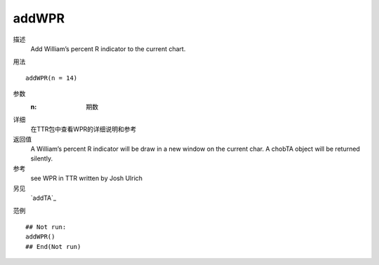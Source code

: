 addWPR
======

描述
    Add William’s percent R indicator to the current chart.

用法
::

    addWPR(n = 14)

参数
    :n:         期数

详细
    在TTR包中查看WPR的详细说明和参考

返回值
    A William’s percent R indicator will be draw in a new window on the current char. A chobTA object will be returned silently.

参考
    see WPR in TTR written by Josh Ulrich

另见
    `addTA`_

范例
::

    ## Not run:
    addWPR()
    ## End(Not run)

